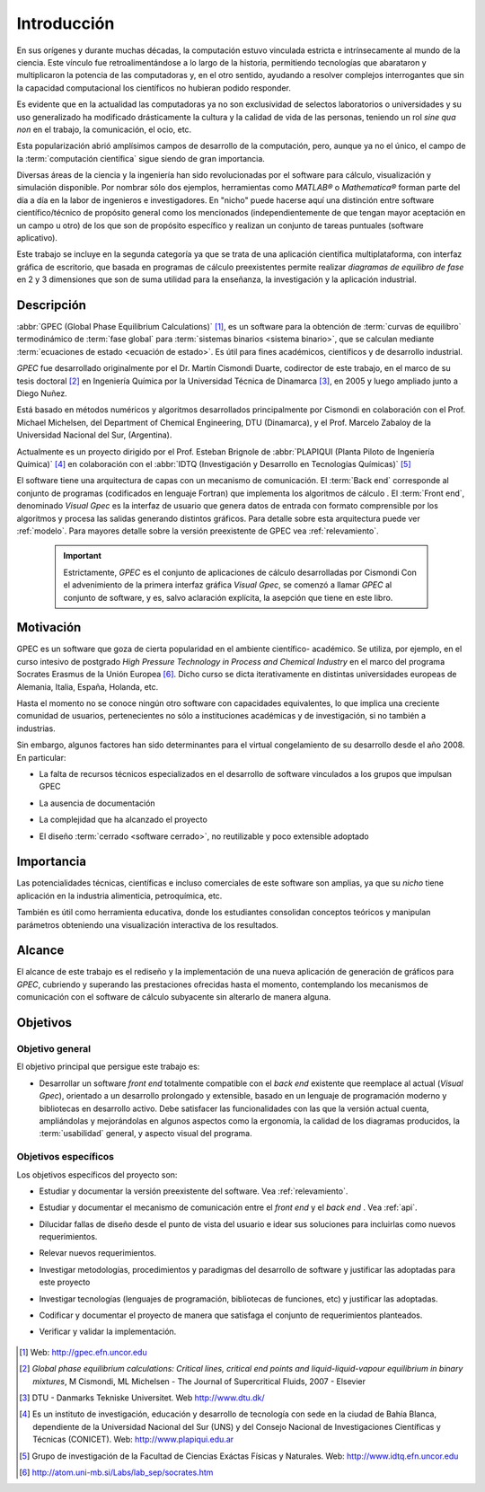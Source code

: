 .. _intro:

*************
Introducción
*************

En sus orígenes y durante muchas décadas, la computación estuvo vinculada
estricta e intrínsecamente al mundo de la ciencia. Este vínculo fue 
retroalimentándose a lo largo de la historia, permitiendo tecnologías que 
abarataron y multiplicaron la potencia de las computadoras y, en el otro sentido, 
ayudando a resolver complejos interrogantes que sin la capacidad computacional los 
científicos no hubieran podido responder. 

Es evidente que en la actualidad las computadoras ya no son exclusividad de 
selectos laboratorios o universidades y su uso generalizado ha modificado 
drásticamente la cultura y la calidad de vida de las personas, teniendo un rol
*sine qua non* en el trabajo, la comunicación, el ocio, etc. 

Esta popularización abrió amplísimos campos de desarrollo de la computación, 
pero, aunque ya no el único, el campo de la :term:`computación científica` sigue 
siendo de gran importancia. 

Diversas áreas de la ciencia y la ingeniería han 
sido revolucionadas por el software para cálculo, visualización 
y simulación disponible. Por nombrar sólo dos ejemplos, 
herramientas como *MATLAB®* o *Mathematica®* 
forman parte del día a día en la labor de ingenieros e investigadores. En "nicho" 
puede hacerse aquí una distinción entre software científico/técnico 
de propósito general como los mencionados (independientemente de que 
tengan mayor aceptación en un campo u otro) de los que son 
de propósito específico y realizan un conjunto de tareas puntuales (software aplicativo).

Este trabajo se incluye en la segunda categoría ya que se trata de una aplicación 
científica multiplataforma, con interfaz gráfica de escritorio, que basada en programas de 
cálculo preexistentes permite realizar *diagramas de equilibro de fase* en 2 y 3 dimensiones 
que son de suma utilidad para la enseñanza, la investigación y la aplicación
industrial.


Descripción
===========

:abbr:`GPEC (Global Phase Equilibrium Calculations)` [#]_, es un software para la  
obtención de :term:`curvas de equilibro` termodinámico de :term:`fase global`  
para :term:`sistemas binarios <sistema binario>`, que se calculan mediante 
:term:`ecuaciones de estado <ecuación de estado>`. 
Es útil para fines académicos, científicos y de desarrollo industrial. 

*GPEC* fue desarrollado originalmente por el Dr. Martín Cismondi Duarte, codirector de este trabajo, 
en el marco de su tesis doctoral [#]_ en Ingeniería Química por la Universidad Técnica de Dinamarca [#]_, en 2005 y luego ampliado junto a Diego Nuñez.

Está basado en métodos numéricos y algoritmos desarrollados principalmente por Cismondi 
en colaboración con el Prof. Michael Michelsen, del Department of Chemical Engineering, 
DTU (Dinamarca), y el Prof. Marcelo Zabaloy de la Universidad Nacional del Sur, 
(Argentina). 

Actualmente es un proyecto dirigido por el Prof. Esteban Brignole de 
:abbr:`PLAPIQUI (Planta Piloto de Ingeniería Química)` [#]_
en colaboración con el :abbr:`IDTQ (Investigación y Desarrollo en Tecnologías Químicas)` [#]_ 

El software tiene una arquitectura de capas con un mecanismo de comunicación. 
El :term:`Back end` corresponde al conjunto de programas (codificados en lenguaje Fortran) que implementa los algoritmos
de cálculo . El :term:`Front end`, denominado *Visual Gpec* es la interfaz 
de usuario que genera datos de entrada con formato comprensible por los algoritmos
y procesa las salidas generando distintos gráficos. Para detalle sobre esta arquitectura
puede ver :ref:`modelo`. Para mayores detalle sobre la versión preexistente de GPEC vea :ref:`relevamiento`.


     .. important::
    
        Estrictamente, *GPEC* es el conjunto de aplicaciones de cálculo 
        desarrolladas por Cismondi
        Con el advenimiento de la primera interfaz gráfica *Visual Gpec*, se comenzó a 
        llamar *GPEC* al conjunto de software, y es, salvo
        aclaración explícita, la asepción que tiene en este libro. 





Motivación
==========

GPEC es un software que goza de cierta popularidad en el ambiente científico- 
académico. Se utiliza, por ejemplo, en el curso intesivo de postgrado *High Pressure Technology in 
Process and Chemical Industry* en el marco del programa Socrates Erasmus de la Unión Europea [#]_. 
Dicho curso se dicta iterativamente en distintas universidades europeas de Alemania, 
Italia, España, Holanda, etc. 

Hasta el momento no se conoce ningún otro software con capacidades equivalentes, 
lo que implica una creciente comunidad de usuarios, pertenecientes no sólo a instituciones académicas y de investigación, si no también a industrias.

Sin embargo, algunos factores han sido determinantes para el virtual congelamiento de su desarrollo
desde el año 2008. En particular:

* La falta de recursos técnicos especializados en el desarrollo de software
  vinculados a los grupos que impulsan GPEC

* La ausencia de documentación 

* La complejidad que ha alcanzado el proyecto 

* El diseño :term:`cerrado <software cerrado>`, no reutilizable y 
  poco extensible adoptado

    .. seealso:: :ref:`problemas`
        

Importancia 
===========

Las potencialidades técnicas, científicas e incluso comerciales de este software
son amplias, ya que su *nicho* tiene aplicación en la industria alimenticia, 
petroquímica, etc. 

También es útil como herramienta educativa, donde los estudiantes consolidan
conceptos teóricos y manipulan parámetros obteniendo una visualización interactiva
de los resultados.

    .. seealso::  Para un detalle sobre este aspecto vea :ref:`aplicacion`


Alcance
=======

El alcance de este trabajo es el rediseño y la implementación de una nueva aplicación
de generación de gráficos para *GPEC*, cubriendo y superando las prestaciones ofrecidas 
hasta el momento, contemplando los mecanismos de comunicación con el software de cálculo
subyacente sin alterarlo de manera alguna.


Objetivos
=========

Objetivo general
----------------

El objetivo principal que persigue este trabajo es:

* Desarrollar un software *front end* totalmente compatible con el *back end*
  existente que reemplace al actual (*Visual Gpec*), orientado a un desarrollo
  prolongado y extensible, basado en un lenguaje de programación moderno y bibliotecas
  en desarrollo activo. 
  Debe satisfacer las funcionalidades con las que 
  la versión actual cuenta, ampliándolas y mejorándolas en algunos aspectos como 
  la ergonomía, la calidad de los diagramas producidos, 
  la :term:`usabilidad` general, y aspecto visual del programa.

Objetivos específicos
----------------------

Los objetivos específicos del proyecto son:

* Estudiar y documentar la versión preexistente del software. Vea :ref:`relevamiento`.

* Estudiar y documentar el mecanismo de comunicación entre el *front end* y el 
  *back end* . Vea :ref:`api`. 

* Dilucidar fallas de diseño desde el punto de vista del usuario
  e idear sus soluciones para incluirlas como nuevos requerimientos.

* Relevar nuevos requerimientos.

* Investigar metodologías, procedimientos y paradigmas del desarrollo de software
  y justificar las adoptadas para este proyecto

* Investigar tecnologías (lenguajes de programación, bibliotecas de funciones, 
  etc) y justificar las adoptadas. 

* Codificar y documentar el proyecto de manera que satisfaga el conjunto
  de requerimientos planteados.

* Verificar y validar la implementación. 


    .. seealso::
            
        :ref:`requerimientos`




.. [#] Web: http://gpec.efn.uncor.edu

.. [#] *Global phase equilibrium calculations: Critical lines, critical end points 
       and liquid-liquid-vapour equilibrium in binary mixtures*, M Cismondi, ML Michelsen 
       - The Journal of Supercritical Fluids, 2007 - Elsevier

.. [#] DTU - Danmarks Tekniske Universitet. Web http://www.dtu.dk/

.. [#] Es un instituto de investigación, educación y desarrollo de tecnología 
       con sede en la ciudad de Bahía Blanca, dependiente de la Universidad 
       Nacional del Sur (UNS) y del Consejo Nacional de Investigaciones Científicas 
       y Técnicas (CONICET). Web: http://www.plapiqui.edu.ar

.. [#] Grupo de investigación de la Facultad de Ciencias Exáctas Físicas
       y Naturales. Web: http://www.idtq.efn.uncor.edu

.. [#] http://atom.uni-mb.si/Labs/lab_sep/socrates.htm


